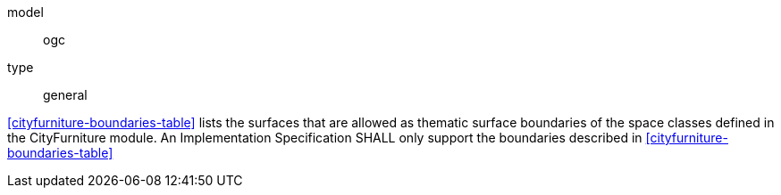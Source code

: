 [[req_cityfurniture_boundaries]]
[requirement]
====
[%metadata]
model:: ogc
type:: general

<<cityfurniture-boundaries-table>> lists the surfaces that are allowed as thematic surface boundaries of the space classes defined in the CityFurniture module. An Implementation Specification SHALL only support the boundaries described in <<cityfurniture-boundaries-table>>
====
